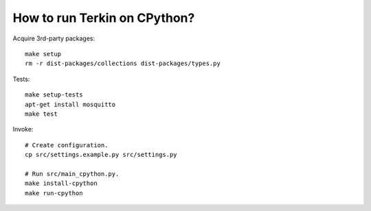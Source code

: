 #############################
How to run Terkin on CPython?
#############################

Acquire 3rd-party packages::

    make setup
    rm -r dist-packages/collections dist-packages/types.py

Tests::

    make setup-tests
    apt-get install mosquitto
    make test

Invoke::

    # Create configuration.
    cp src/settings.example.py src/settings.py

    # Run src/main_cpython.py.
    make install-cpython
    make run-cpython

